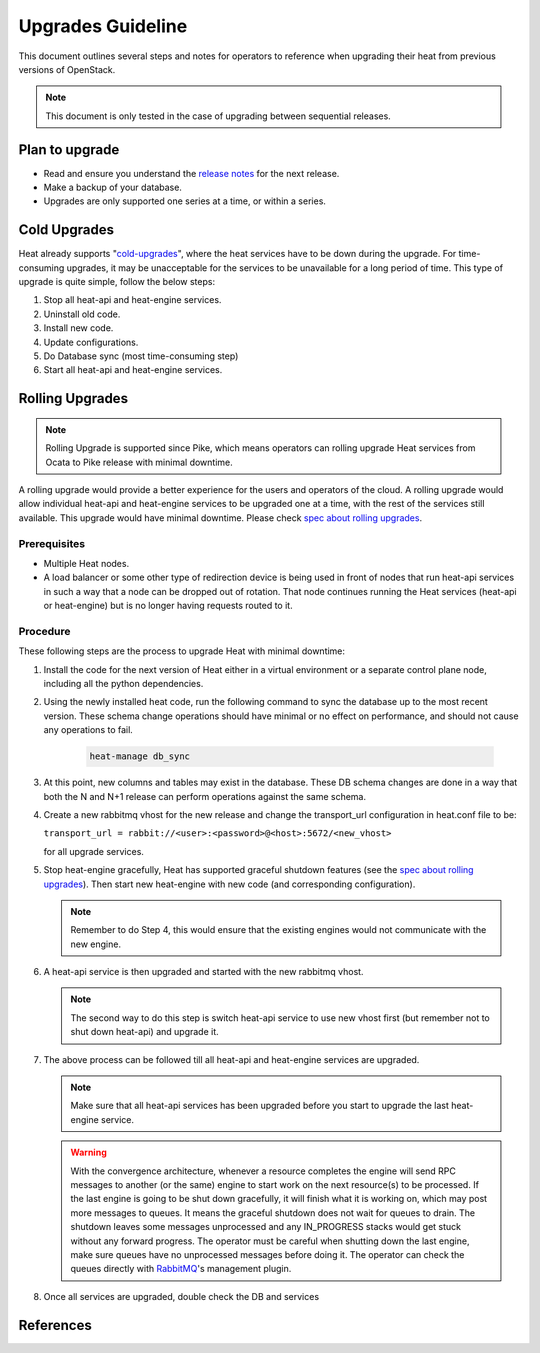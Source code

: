 ..
      Licensed under the Apache License, Version 2.0 (the "License"); you may
      not use this file except in compliance with the License. You may obtain
      a copy of the License at

          http://www.apache.org/licenses/LICENSE-2.0

      Unless required by applicable law or agreed to in writing, software
      distributed under the License is distributed on an "AS IS" BASIS, WITHOUT
      WARRANTIES OR CONDITIONS OF ANY KIND, either express or implied. See the
      License for the specific language governing permissions and limitations
      under the License.

==================
Upgrades Guideline
==================

This document outlines several steps and notes for operators to reference when
upgrading their heat from previous versions of OpenStack.

.. note::

  This document is only tested in the case of upgrading between sequential
  releases.


Plan to upgrade
===============

* Read and ensure you understand the `release notes
  <https://docs.openstack.org/releasenotes/heat/>`_ for the next release.

* Make a backup of your database.

* Upgrades are only supported one series at a time, or within a series.

Cold Upgrades
=============

Heat already supports "`cold-upgrades`_", where the heat services have to be
down during the upgrade. For time-consuming upgrades, it may be unacceptable
for the services to be unavailable for a long period of time. This type of
upgrade is quite simple, follow the below steps:

1. Stop all heat-api and heat-engine services.

2. Uninstall old code.

3. Install new code.

4. Update configurations.

5. Do Database sync (most time-consuming step)

6. Start all heat-api and heat-engine services.

Rolling Upgrades
================

.. note::

  Rolling Upgrade is supported since Pike, which means operators can rolling
  upgrade Heat services from Ocata to Pike release with minimal downtime.

A rolling upgrade would provide a better experience for the users and
operators of the cloud. A rolling upgrade would allow individual heat-api and
heat-engine services to be upgraded one at a time, with the rest of the
services still available. This upgrade would have minimal downtime. Please
check `spec about rolling upgrades`_.

Prerequisites
-------------

* Multiple Heat nodes.

* A load balancer or some other type of redirection device is being used in
  front of nodes that run heat-api services in such a way that a node can be
  dropped out of rotation. That node continues running the Heat services
  (heat-api or heat-engine) but is no longer having requests routed to it.

Procedure
---------

These following steps are the process to upgrade Heat with minimal downtime:

1. Install the code for the next version of Heat either in a virtual
   environment or a separate control plane node, including all the python
   dependencies.

2. Using the newly installed heat code, run the following command to sync the
   database up to the most recent version. These schema change operations
   should have minimal or no effect on performance, and should not cause any
   operations to fail.

    .. code-block:: bash

      heat-manage db_sync

3. At this point, new columns and tables may exist in the database. These DB
   schema changes are done in a way that both the N and N+1 release can
   perform operations against the same schema.

4. Create a new rabbitmq vhost for the new release and change the
   transport_url configuration in heat.conf file to be:

   ``transport_url = rabbit://<user>:<password>@<host>:5672/<new_vhost>``

   for all upgrade services.

5. Stop heat-engine gracefully, Heat has supported graceful shutdown features
   (see the `spec about rolling upgrades`_). Then start new heat-engine with
   new code (and corresponding configuration).

   .. note::

      Remember to do Step 4, this would ensure that the existing engines
      would not communicate with the new engine.

6. A heat-api service is then upgraded and started with the new rabbitmq
   vhost.

   .. note::

      The second way to do this step is switch heat-api service to use new
      vhost first (but remember not to shut down heat-api) and upgrade it.

7. The above process can be followed till all heat-api and heat-engine
   services are upgraded.

   .. note::

      Make sure that all heat-api services has been upgraded before you
      start to upgrade the last heat-engine service.

   .. warning::

      With the convergence architecture, whenever a resource completes the
      engine will send RPC messages to another (or the same) engine to start
      work on the next resource(s) to be processed. If the last engine is
      going to be shut down gracefully, it will finish what it is working on,
      which may post more messages to queues. It means the graceful shutdown
      does not wait for queues to drain. The shutdown leaves some messages
      unprocessed and any IN_PROGRESS stacks would get stuck without any
      forward progress. The operator must be careful when shutting down the
      last engine, make sure queues have no unprocessed messages before
      doing it. The operator can check the queues directly with `RabbitMQ`_'s
      management plugin.

8. Once all services are upgraded, double check the DB and services

References
==========

.. _cold-upgrades: https://governance.openstack.org/tc/reference/tags/assert_supports-upgrade.html

.. _spec about rolling upgrades: https://review.opendev.org/#/c/407989/

.. _RabbitMQ: http://www.rabbitmq.com/management.html
